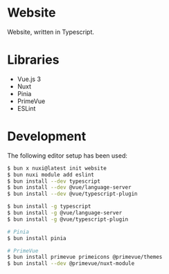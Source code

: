 * Website

Website, written in Typescript.

* Libraries

- Vue.js 3
- Nuxt
- Pinia
- PrimeVue
- ESLint

* Development

The following editor setup has been used:

#+BEGIN_SRC sh
$ bun x nuxi@latest init website
$ bun nuxi module add eslint
$ bun install --dev typescript
$ bun install --dev @vue/language-server
$ bun install --dev @vue/typescript-plugin

$ bun install -g typescript
$ bun install -g @vue/language-server
$ bun install -g @vue/typescript-plugin

# Pinia
$ bun install pinia

# PrimeVue
$ bun install primevue primeicons @primevue/themes
$ bun install --dev @primevue/nuxt-module
#+END_SRC
